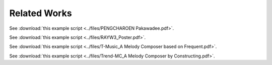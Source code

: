 ﻿Related Works
====================================

See :download:`this example script <../files/PENGCHAROEN Pakawadee.pdf>`.

See :download:`this example script <../files/RAYW3_Poster.pdf>`.

See :download:`this example script <../files/T-Music_A Melody Composer based on Frequent.pdf>`.

See :download:`this example script <../files/Trend-MC_A Melody Composer by Constructing.pdf>`.


